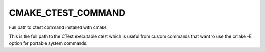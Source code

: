 CMAKE_CTEST_COMMAND
-------------------

Full path to ctest command installed with cmake.

This is the full path to the CTest executable ctest which is useful
from custom commands that want to use the cmake -E option for portable
system commands.
